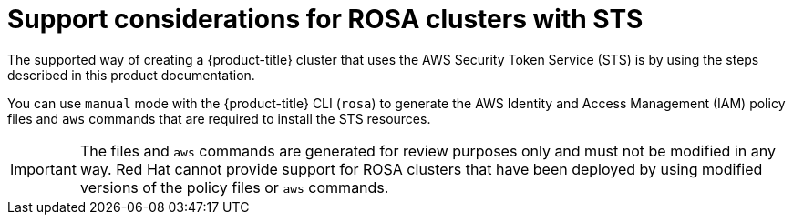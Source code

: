 // Module included in the following assemblies:
//
// * rosa_getting_started_sts/rosa_creating_a_cluster_with_sts/rosa-sts-creating-a-cluster-with-customizations.adoc

[id="rosa-sts-support-considerations_{context}"]
= Support considerations for ROSA clusters with STS

The supported way of creating a {product-title} cluster that uses the AWS Security Token Service (STS) is by using the steps described in this product documentation.

You can use `manual` mode with the {product-title} CLI (`rosa`) to generate the AWS Identity and Access Management (IAM) policy files and `aws` commands that are required to install the STS resources.

[IMPORTANT]
====
The files and `aws` commands are generated for review purposes only and must not be modified in any way. Red Hat cannot provide support for ROSA clusters that have been deployed by using modified versions of the policy files or `aws` commands.
====
